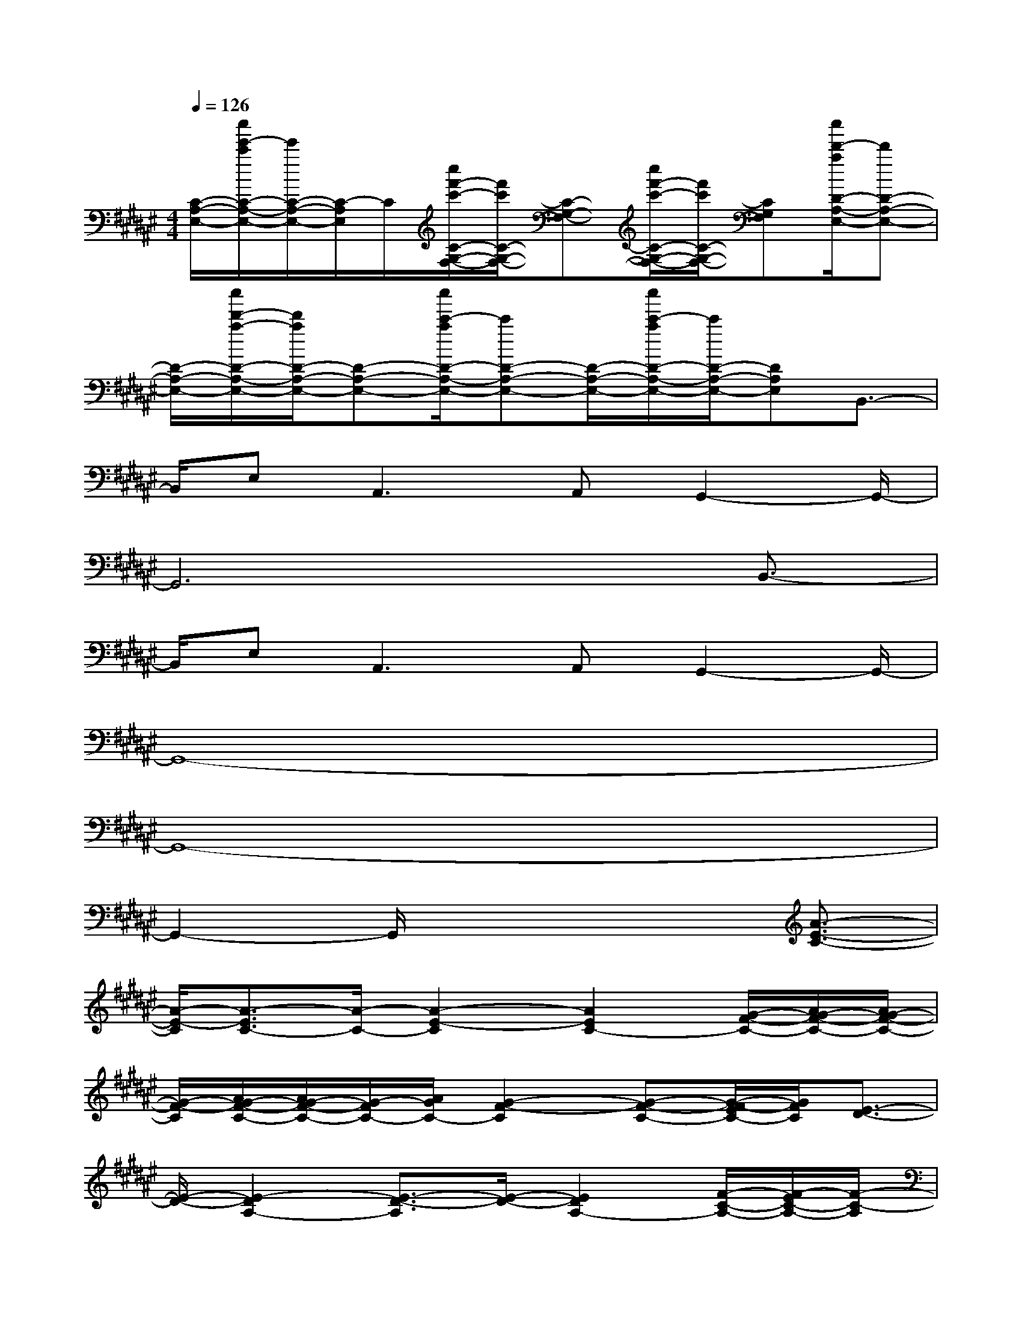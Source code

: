 X:1
T:
M:4/4
L:1/8
Q:1/4=126
K:F#%6sharps
V:1
[C/2-A,/2-E,/2-][c''/2e'/2-c'/2C/2-A,/2-E,/2-][e'/2C/2-A,/2-E,/2-][C/2-A,/2E,/2]C/2[c''/2f'/2-c'/2-C/2-G,/2-F,/2-][f'/2c'/2C/2-G,/2-F,/2-][C-G,-F,-][c''/2f'/2-c'/2-C/2-G,/2-F,/2-][f'/2c'/2C/2-G,/2-F,/2-][CG,F,][c''/2d'/2-a/2D/2-A,/2-E,/2-][d'D-A,-E,-]|
[D/2-A,/2-E,/2-][c''/2d'/2-a/2-D/2-A,/2-E,/2-][d'/2a/2D/2-A,/2-E,/2-][D-A,-E,-][c''/2c'/2-a/2D/2-A,/2-E,/2-][c'D-A,-E,-][D/2-A,/2-E,/2-][c''/2c'/2-a/2D/2-A,/2-E,/2-][c'/2D/2-A,/2-E,/2-][DA,E,]B,,3/2-|
B,,/2E,2<A,,2A,,G,,2-G,,/2-|
G,,6x/2B,,3/2-|
B,,/2E,2<A,,2A,,G,,2-G,,/2-|
G,,8-|
G,,8-|
G,,2-G,,/2x4[A3/2-E3/2-C3/2-]|
[A/2-E/2-C/2][A3/2-E3/2C3/2-][A/2-C/2-][A2-E2-C2][A2E2C2-][G/2-F/2-C/2-][A/2G/2-F/2-C/2-][A/2G/2-F/2-C/2-]|
[G/2-F/2-C/2][A/2G/2-F/2-C/2-][A/2G/2-F/2-C/2-][G/2-F/2C/2-][A/2G/2C/2-][G2-F2-C2][G-F-C-][G/2-E/2F/2-C/2-][G/2F/2C/2][E3/2-D3/2-]|
[E/2-D/2-][E2-D2A,2-][E3/2-D3/2-A,3/2][E/2-D/2-][E2D2A,2-][F/2-C/2-A,/2-][E/2F/2-C/2-A,/2-][F/2-C/2-A,/2]|
[E/2F/2-C/2-][E/2F/2-C/2-A,/2-][F/2-C/2-A,/2-][E/2F/2C/2A,/2-][E/2A,/2-][F2-C2-A,2][F-C-A,-][F/2-D/2C/2-A,/2-][F/2C/2A,/2][D3/2-B,3/2-E,3/2-]|
[D2-B,2-E,2][D/2B,/2][C/2-A,/2-E,/2-][D/2C/2-A,/2-E,/2-][D/2C/2-A,/2-E,/2-][C/2-A,/2-E,/2-][D/2C/2-A,/2-E,/2-][D/2C/2-A,/2-E,/2-][C/2-A,/2-E,/2][C/2B,/2A,/2][B,3/2-G,3/2-E,3/2-]|
[B,2-G,2E,2-][B,/2E,/2][D4B,4E,4][c''3/2-C3/2-G,3/2-E,3/2-]|
[c''/2-C/2-G,/2-E,/2-][c''3/2-C3/2G,3/2-E,3/2C,3/2-][c''/2-G,/2C,/2-][c''/2-C/2-G,/2-E,/2-C,/2][c''3/2-C3/2-G,3/2-E,3/2-][c''c'-C-G,-E,-C,-][c'/2-C/2G,/2E,/2C,/2-][c'/2-C,/2-][c''3/2-c'3/2-c3/2-C3/2-G,3/2-F,3/2-C,3/2-]|
[c''-c'-c-C-G,-F,-C,][c''/2-c'/2-c/2-C/2-G,/2-F,/2-][c''-c'-c-CG,F,C,-][c''-c'-c-FC-G,C,-][c''-c'-c-EC-A,C,-][c''/2-c'/2-c/2G/2-C/2-B,/2-C,/2-][c''c'G-C-B,-C,-][G/2C/2B,/2C,/2][A3/2-E3/2-C3/2-]